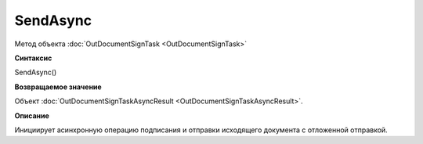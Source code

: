 ﻿SendAsync
=========

Метод объекта :doc:`OutDocumentSignTask <OutDocumentSignTask>`

**Синтаксис**


SendAsync()

**Возвращаемое значение**


Объект :doc:`OutDocumentSignTaskAsyncResult <OutDocumentSignTaskAsyncResult>`.

**Описание**


Инициирует асинхронную операцию подписания и отправки исходящего документа с отложенной отправкой.